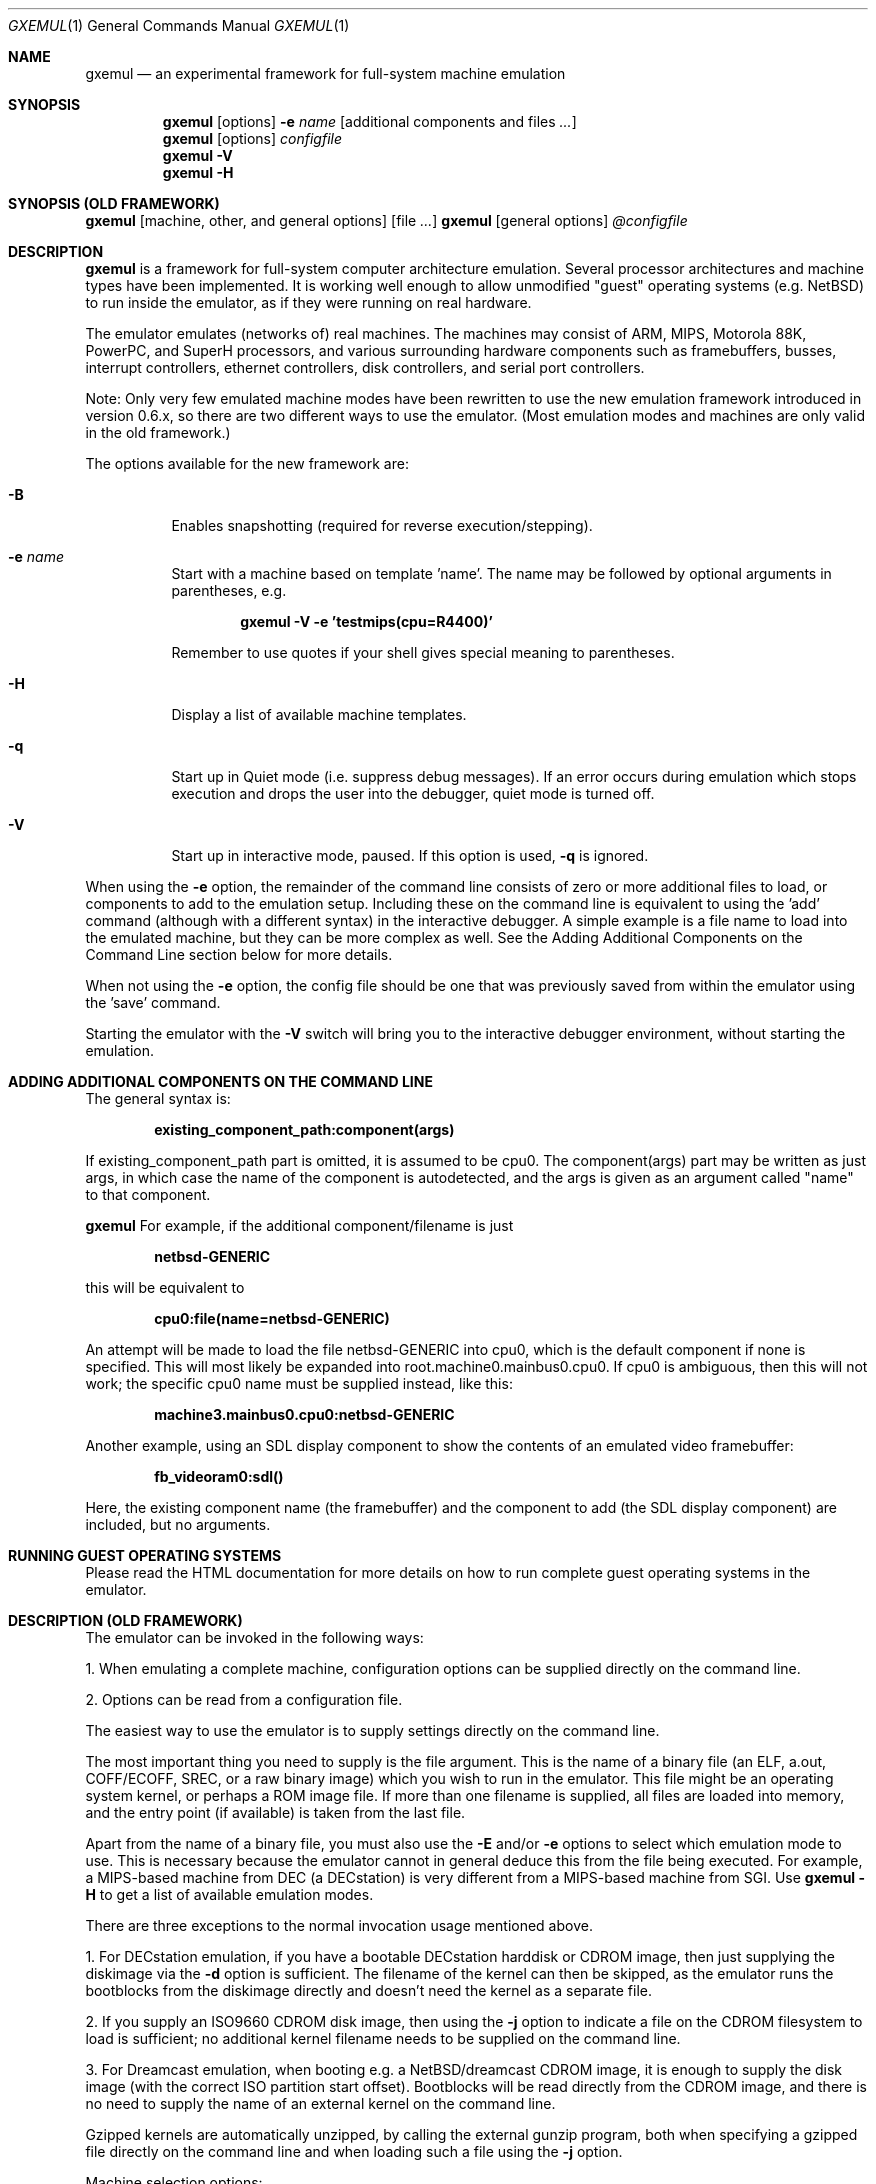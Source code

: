 .\"
.\" Copyright (C) 2004-2019  Anders Gavare.  All rights reserved.
.\"
.\" Redistribution and use in source and binary forms, with or without
.\" modification, are permitted provided that the following conditions are met:
.\"
.\" 1. Redistributions of source code must retain the above copyright
.\"    notice, this list of conditions and the following disclaimer.
.\" 2. Redistributions in binary form must reproduce the above copyright
.\"    notice, this list of conditions and the following disclaimer in the
.\"    documentation and/or other materials provided with the distribution.
.\" 3. The name of the author may not be used to endorse or promote products
.\"    derived from this software without specific prior written permission.
.\"
.\" THIS SOFTWARE IS PROVIDED BY THE AUTHOR AND CONTRIBUTORS ``AS IS'' AND
.\" ANY EXPRESS OR IMPLIED WARRANTIES, INCLUDING, BUT NOT LIMITED TO, THE
.\" IMPLIED WARRANTIES OF MERCHANTABILITY AND FITNESS FOR A PARTICULAR PURPOSE
.\" ARE DISCLAIMED.  IN NO EVENT SHALL THE AUTHOR OR CONTRIBUTORS BE LIABLE
.\" FOR ANY DIRECT, INDIRECT, INCIDENTAL, SPECIAL, EXEMPLARY, OR CONSEQUENTIAL
.\" DAMAGES (INCLUDING, BUT NOT LIMITED TO, PROCUREMENT OF SUBSTITUTE GOODS
.\" OR SERVICES; LOSS OF USE, DATA, OR PROFITS; OR BUSINESS INTERRUPTION)
.\" HOWEVER CAUSED AND ON ANY THEORY OF LIABILITY, WHETHER IN CONTRACT, STRICT
.\" LIABILITY, OR TORT (INCLUDING NEGLIGENCE OR OTHERWISE) ARISING IN ANY WAY
.\" OUT OF THE USE OF THIS SOFTWARE, EVEN IF ADVISED OF THE POSSIBILITY OF
.\" SUCH DAMAGE.
.\" 
.\" 
.\" This is the man page for GXemul. Process this file with
.\"
.\"     groff -man -Tascii gxemul.1    or    nroff -man gxemul.1
.\"
.Dd JANUARY 2019
.Dt GXEMUL 1
.Os
.Sh NAME
.Nm gxemul
.Nd an experimental framework for full-system machine emulation
.Sh SYNOPSIS
.Nm
.Op options
.Fl e
.Ar name
.Op additional components and files Ar ...
.Nm
.Op options
.Ar configfile
.Nm
.Fl V
.Nm
.Fl H
.Sh SYNOPSIS (OLD FRAMEWORK)
.Nm
.Op machine, other, and general options
.Op file Ar ...
.Nm
.Op general options
.Ar @configfile
.Sh DESCRIPTION
.Nm
is a framework for full-system computer architecture emulation.
Several processor architectures and machine types have been implemented.
It is working well enough to allow unmodified "guest" operating
systems (e.g. NetBSD) to run inside the emulator, as if they were running 
on real hardware.
.Pp
The emulator emulates (networks of) real machines. The machines may consist
of ARM, MIPS, Motorola 88K, PowerPC, and SuperH processors, and various
surrounding hardware components such as framebuffers, busses, interrupt
controllers, ethernet controllers, disk controllers, and serial port
controllers.
.Pp
Note: Only very few emulated machine modes have been rewritten to use the new
emulation framework introduced in version 0.6.x, so there are two different
ways to use the emulator. (Most emulation modes and machines are only valid
in the old framework.)
.Pp
The options available for the new framework are:
.Pp
.Bl -tag -width Ds
.It Fl B
Enables snapshotting (required for reverse execution/stepping).
.It Fl e Ar name
Start with a machine based on template 'name'. The name may be followed by
optional arguments in parentheses, e.g.
.Pp
.Dl "gxemul -V -e 'testmips(cpu=R4400)'"
.Pp
Remember to use quotes if your shell gives special meaning to parentheses.
.It Fl H
Display a list of available machine templates.
.It Fl q
Start up in Quiet mode (i.e. suppress debug messages). If an error occurs
during emulation which stops execution and drops the user into the debugger,
quiet mode is turned off.
.It Fl V
Start up in interactive mode, paused. If this option is used,
.Fl q
is ignored.
.El
.Pp
When using the
.Fl e
option, the remainder of the command line consists of zero or more additional
files to load, or components to add to the emulation setup.
Including these on the command line is equivalent to using the 'add' command
(although with a different syntax) in the interactive debugger.
A simple example is a file name to load
into the emulated machine, but they can be more complex as well. See the
Adding Additional Components on the Command Line section below for more details.
.Pp
When not using the
.Fl e
option, the config file should be one that was previously saved from within
the emulator using the 'save' command.
.Pp
Starting the emulator with the
.Fl V
switch will bring you to the interactive debugger environment, without
starting the emulation.
.Sh ADDING ADDITIONAL COMPONENTS ON THE COMMAND LINE
The general syntax is:
.Pp
.Dl "existing_component_path:component(args)"
.Pp
If existing_component_path part is omitted, it is assumed to be cpu0.
The component(args) part may be written as just args, in which case the
name of the component is autodetected, and the args is given as an
argument called "name" to that component.
.Pp
.Nm
For example, if the additional component/filename is just
.Pp
.Dl "netbsd-GENERIC"
.Pp
this will be equivalent to
.Pp
.Dl "cpu0:file(name=netbsd-GENERIC)"
.Pp
An attempt will be made to load the file netbsd-GENERIC
into cpu0, which is the default component if none is specified. This will most
likely be expanded into root.machine0.mainbus0.cpu0. If cpu0 is ambiguous,
then this will not work; the specific cpu0 name must be supplied instead, like
this:
.Pp
.Dl "machine3.mainbus0.cpu0:netbsd-GENERIC"
.Pp
Another example, using an SDL display component to show the contents of an
emulated video framebuffer:
.Pp
.Dl "fb_videoram0:sdl()"
.Pp
Here, the existing component name (the framebuffer) and the component to add
(the SDL display component) are included, but no arguments.
.Sh RUNNING GUEST OPERATING SYSTEMS
Please read the HTML documentation for more details on how to run complete
guest operating systems in the emulator.
.Sh DESCRIPTION (OLD FRAMEWORK)
The emulator can be invoked in the following ways:
.Pp
1. When emulating a complete machine, configuration options can be
supplied directly on the command line.
.Pp
2. Options can be read from a configuration file.
.Pp
The easiest way to use the emulator is to supply settings directly on the 
command line.
.Pp
The most important thing you need to supply is the
file argument. This is the name of a binary file (an ELF, a.out, COFF/ECOFF,
SREC, or a raw binary image) which you wish to run in the emulator. This file
might be an operating system kernel, or perhaps a ROM image file.
If more than one filename is supplied, all files are loaded into memory, 
and the entry point (if available) is taken from the last file.
.Pp
Apart from the name of a binary file, you must also use the
.Fl E
and/or
.Fl e
options to select which emulation mode to use. This is necessary because
the emulator cannot in general deduce this from the file being executed.
For example, a MIPS-based machine from DEC (a DECstation) is very different
from a MIPS-based machine from SGI. Use
.Nm
.Fl H
to get a list of available emulation modes.
.Pp
There are three exceptions to the normal invocation usage mentioned above.
.Pp
1. For DECstation emulation, if you have a bootable DECstation harddisk or
CDROM image, then just supplying the diskimage via the
.Fl d
option is sufficient. The filename of the kernel can then be 
skipped, as the emulator runs the bootblocks from the diskimage directly and 
doesn't need the kernel as a separate file.
.Pp
2. If you supply an ISO9660 CDROM disk image, then using the
.Fl j
option to indicate a file on the CDROM filesystem to load is sufficient;
no additional kernel filename needs to be supplied on the command line.
.Pp
3. For Dreamcast emulation, when booting e.g. a NetBSD/dreamcast CDROM 
image, it is enough to supply the disk image (with the correct ISO 
partition start offset). Bootblocks will be read directly from the CDROM
image, and there is no need to supply the name of an external kernel on 
the command line.
.Pp
Gzipped kernels are automatically unzipped, by calling the external gunzip 
program, both when specifying a gzipped file directly on the command line 
and when loading such a file using the
.Fl j
option.
.Pp
Machine selection options:
.Bl -tag -width Ds
.It Fl E Ar t
Try to emulate machine type
.Ar "t".
This option is not always needed, if the
.Fl e
option uniquely selects a machine.
(Use
.Fl H
to get a list of types.)
.It Fl e Ar st
Try to emulate machine subtype
.Ar "st".
Use this together with
.Fl E .
(This option is not always needed, if a machine type has no subtypes.)
.El
.Pp
Other options:
.Bl -tag -width Ds
.It Fl C Ar x
Try to emulate a specific CPU type,
.Ar "x".
This overrides the default CPU type for the machine being emulated.
(Use
.Fl H
to get a list of available CPU types.)
.It Fl d Ar [modifiers:]filename
Add
.Ar filename
as a disk image. By adding one or more modifier characters and then a
colon (":") as a prefix to
.Ar filename,
you can modify the way the disk image is treated. Available modifiers are:
.Bl -tag -width Ds
.It b
Specifies that this is a boot device.
.It c
CD-ROM.
.It d
DISK (this is the default).
.It f
FLOPPY.
.It gH;S;
Override the default geometry; use H heads and S sectors-per-track.
(The number of cylinders is calculated automatically.)
.It i
IDE. (This is the default for most machine types.)
.It oOFS;
Set the base offset for an ISO9660 filesystem on a disk image. The default 
is 0. A suitable offset when booting from Dreamcast ISO9660 filesystem 
images, which are offset by 11702 sectors, is 23965696.
.It r
Read-only (don't allow changes to be written to the file).
.It s
SCSI.
.It t
Tape.
.It V
Add an overlay filename to an already defined disk image.
(A ID number must also be specified when this flag is used. See the 
documentation for an example of how to use overlays.)
.It 0-7
Force a specific ID number.
.El
.Pp
For SCSI devices, the ID number is the SCSI ID. For IDE harddisks, the ID 
number has the following meaning:
.Bl -tag -width Ds
.It 0
Primary master.
.It 1
Primary slave.
.It 2
Secondary master.
.It 3
Secondary slave.
.El
.Pp
Unless otherwise specified, filenames ending with ".iso" or ".cdr" are 
assumed to be CDROM images. Most others are assumed to be disks. Depending
on which machine is being emulated, the default for disks can be either 
SCSI or IDE. Some disk images that are very small are assumed to be floppy 
disks. (If you are not happy with the way a disk image is detected, then 
you need to use explicit prefixes to force a specific type.)
.Pp
For floppies, the gH;S; prefix is ignored. Instead, the number of 
heads and cylinders are assumed to be 2 and 80, respectively, and the 
number of sectors per track is calculated automatically. (This works for 
720KB, 1.2MB, 1.44MB, and 2.88MB floppies.)
.It Fl I Ar hz
Set the main CPU's frequency to
.Ar hz
Hz. This option does not work for all emulated machine modes. It affects 
the way count/compare interrupts are faked to simulate emulated time = 
real world time. If the guest operating system relies on RTC interrupts
instead of count/compare interrupts, then this option has no effect.
.Pp
Setting the frequency to zero disables automatic synchronization of 
emulated time vs real world time, and the count/compare system runs at a 
fixed rate.
.It Fl i
Enable instruction trace, i.e. display disassembly of each instruction as
it is being executed.
.It Fl J
Disable instruction combinations in the dynamic translator.
.It Fl j Ar n
Set the name of the kernel to
.Ar "n".
When booting from an ISO9660 filesystem, the emulator will try to boot 
using this file. (In some emulation modes, eg. DECstation, this name is passed 
along to the boot program. Useful names are "bsd" for OpenBSD/pmax, 
"vmunix" for Ultrix, or "vmsprite" for Sprite.)
.It Fl M Ar m
Emulate
.Ar m
MBs of physical RAM. This overrides the default amount of RAM for the 
selected machine type.
.It Fl N
Display the number of executed instructions per second on average, at
regular intervals.
.It Fl n Ar nr
Set the number of processors in the machine, for SMP experiments.
.Pp
Note 1: The emulator allocates quite a lot of virtual memory for
per-CPU translation tables. On 64-bit hosts, this is normally not a
problem. On 32-bit hosts, this can use up all available virtual userspace
memory. The solution is to either run the emulator on a 64-bit host,
or limit the number of emulated CPUs to a reasonably low number.
.Pp
Note 2: SMP simulation is not working very well yet; multiple processors 
are simulated, but synchronization between the processors does not map
very well to how real-world SMP systems work.
.It Fl O
Force a "netboot" (tftp instead of disk), even when a disk image is
present (for DECstation, SGI, and ARC emulation).
.It Fl o Ar arg
Set the boot argument (mostly useful for DEC, ARC, or SGI emulation).
Default
.Ar arg
for DEC is "\-a", for ARC/SGI it is "\-aN", and for CATS it is "\-A".
.It Fl p Ar pc
Add a breakpoint.
.Ar pc
can be a symbol, or a numeric value. (Remember to use the "0x" prefix for
hexadecimal values.)
.It Fl Q
Disable the built-in (software-only) PROM emulation. This option is useful
for experimenting with running raw ROM images from real machines. The default 
behaviour of the emulator is to "fake" certain PROM calls used by guest 
operating systems (e.g. NetBSD), so that no real PROM image is needed.
.It Fl R
Use a random bootstrap cpu, instead of CPU nr 0. (This option is only 
meaningful together with the
.Fl n
option.)
.It Fl r
Dump register contents for every executed instruction.
.It Fl S
Initialize emulated RAM to random data, instead of zeroes. This option
is useful when trying to trigger bugs in a program that occur because the
program assumed that uninitialized memory contains zeros. (Use with
care.)
.It Fl s Ar flags:filename
Gather statistics based on the current emulated program counter value, 
while the program executes. The statistics is actually just a raw dump of 
all program counter values in sequence, suitable for post-analysis with 
separate tools. Output is appended to
.Ar filename.
.Pp
The
.Ar flags
should include one or more of the following type specifiers:
.Bl -tag -width Ds
.It v
Virtual. This means that the program counter value is used.
.It p
Physical. This means that the physical address of where the program
is actually running is used.
.It i
Instruction call. This type of statistics gathering is practically only 
useful during development of the emulator itself. The output is a list of
addresses of instruction call functions (ic->f), which after some
post-processing can be used as a basis for deciding when to implement
instruction combinations.
.El
.Pp
The
.Ar flags
may also include the following optional modifiers:
.Bl -tag -width Ds
.It d
Disabled at startup.
.It o
Overwrite the file, instead of appending to it.
.El
.Pp
Statistics gathering can be enabled/disabled at runtime by using the
"statistics_enabled = yes" and "statistics_enabled = no" debugger 
commands.
.Pp
When gathering instruction statistics using the
.Fl s
option, instruction combinations are always disabled (i.e. an implicit
.Fl J
flag is added to the command line).
.It Fl T
Halt if the emulated program attempts to access non-existing memory.
.It Fl t
Show a trace tree of all function calls being made.
.It Fl U
Enable slow_serial_interrupts_hack_for_linux.
.It Fl X
Use X11. This option enables graphical framebuffers.
.It Fl x
Open up new xterms for emulated serial ports. The default behaviour is to 
open up xterms when using configuration files, or if X11 is enabled. When 
starting up a simple emulation session with settings directly on the 
command line, and neither
.Fl X
nor
.Fl x
is used, then all output is confined to the terminal that
.Nm
started in.
.It Fl Y Ar n
Scale down framebuffer windows by
.Ar n
x
.Ar n
times. This option is useful when emulating a very large framebuffer, and 
the actual display is of lower resolution. If
.Ar n
is negative, then there will be no scaledown, but emulation of certain 
graphic controllers will be scaled up
by
.Ar -n
times instead. E.g. Using
.Ar -2
with VGA text mode emulation will result in 80x25 character cells rendered 
in a 1280x800 window, instead of the normal resolution of 640x400.
.It Fl Z Ar n
Set the number of graphics cards, for emulating a dual-head or tripple-head
environment. (Only for DECstation emulation so far.)
.It Fl z Ar disp
Add
.Ar disp
as an X11 display to use for framebuffers.
.El
.Pp
General options:
.Bl -tag -width Ds
.It Fl c Ar cmd
Add
.Ar cmd
as a command to run before starting the simulation. A similar effect can 
be achieved by using the
.Fl V
option, and entering the commands manually.
.It Fl D
Causes the emulator to skip a call to srandom(). This leads to somewhat
more deterministic behaviour than running without this option.
However, if the emulated machine has clocks or timer interrupt sources,
or if user interaction is taking place (e.g. keyboard input at irregular
intervals), then this option is meaningless.
.It Fl H
Display a list of available CPU types and machine types.
(Most of these don't work. Please read the HTML documentation included in the
.Nm
distribution for details on which modes that actually work.)
.It Fl h
Display a list of all available command line options.
.It Fl k Ar n
Set the size of the dyntrans cache (per emulated CPU) to
.Ar n
MB. The default size is 48 MB.
.It Fl K
Force the single-step debugger to be entered at the end of a simulation.
.It Fl q
Quiet mode; this suppresses startup messages.
.It Fl V
Start up in the single-step debugger, paused. If this option is used,
.Fl q
is ignored.
.It Fl v
Increase verbosity (show more debug messages). This option can be used
multiple times.
.El
.Pp
Configuration file startup:
.Bl -tag -width Ds
.It @ Ar configfile
Start an emulation based on the contents of
.Ar "configfile".
.El
.Pp
For more information, please read the HTML documentation in the doc/
subdirectory of the
.Nm
distribution.
.Sh OLD FRAMEWORK EXAMPLES
The following command will start NetBSD/pmax on an emulated DECstation 
5000/200 (3MAX):
.Pp
.Dl "gxemul -e 3max -d nbsd_pmax.img"
.Pp
nbsd_pmax.img should be a raw disk image containing a bootable 
NetBSD/pmax filesystem.
.Pp
The following command will start an emulation session based on settings in 
the configuration file "mysession". The \-v option tells gxemul to be
verbose.
.Pp
.Dl "gxemul -v @mysession"
.Pp
If you have compiled the small Hello World program mentioned in the
.Nm
documentation, the following command will start up an
emulated test machine in "paused" mode:
.Pp
.Dl "gxemul -E oldtestmips -V hello_mips"
.Pp
Paused mode means that you enter the interactive single-step debugger
directly at startup, instead of launching the Hello World program.
.Pp
The paused mode is also what should be used when running "unknown" files 
for the first time in the emulator. E.g. if you have a binary which you 
think is some kind of MIPS ROM image, then you can try the following:
.Pp
.Dl "gxemul -vv -E baremips -V 0xbfc00000:image.raw"
.Pp
You can then use the single-stepping functionality of the built-in 
debugger to run the code in the ROM image, to see how it behaves. Based on 
that, you can deduce what machine type it was actually from (the 
baremips machine is not a real machine), and perhaps try again with 
another emulation mode.
.Pp
In general, however, real ROM images require much more emulation detail 
than GXemul provides, so they can usually not run.
.Pp
Please read the HTML documentation for more details.
.Sh BUGS
There are many bugs. Some of the known bugs are mentioned in the TODO 
file in the
.Nm
source distribution, some are marked as TODO in the source code itself.
.Pp
Most emulation modes are legacy (Old framework)
modes, which have not yet been rewritten
to use the new framework. The documentation is most likely buggy, in the
sense that it describes things from the old framework when the new one
applies, and/or vice versa.
.Pp
.Nm
is in general not cycle-accurate; it does not simulate individual
pipe-line stages or penalties caused by branch-prediction misses or
cache misses, so it cannot be used for accurate simulation of any actual
real-world processor.
.Pp
.Nm
is in general not timing-accurate. Many emulation modes try to make the
guest operating system's clock run at the same speed as the host clock.
However, the number of instructions executed per clock tick can
obviously vary, depending on the current CPU load on the host.
.Sh AUTHOR
GXemul is Copyright (C) 2003-2019  Anders Gavare <gavare@gmail.com>
.Pp
See http://gxemul.sourceforge.net/ for more information. For other Copyright
messages, see the corresponding parts of the source code and/or
documentation.
